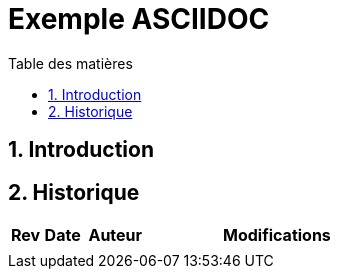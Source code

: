:linkattrs:
:toc:
:toclevels: 5
:lang: fr
:doctype: book
:sectnums:
:chapter-label:
:toc-title: Table des matières
:imagesdir: src/docs/asciidoc/images
:pdf-themesdir: ./src/docs/asciidoc
:pdf-theme: pdv

// ----------------------------------------------------------------------
// Copyright (c) 2013-2022 kopiLeft Services SARL, Tunisie
// Copyright (c) 2018-2022 ProGmag SAS, France
// ----------------------------------------------------------------------
// All rights reserved - tous droits réservés.
// ----------------------------------------------------------------------

= Exemple ASCIIDOC

<<<<<

== Introduction

<<<<<

== Historique

[cols="^4,^5,^8,33", options="header"]
|==========================================================================================
|Rev |Date      ^|Auteur          |Modifications
| | | |
|==========================================================================================
